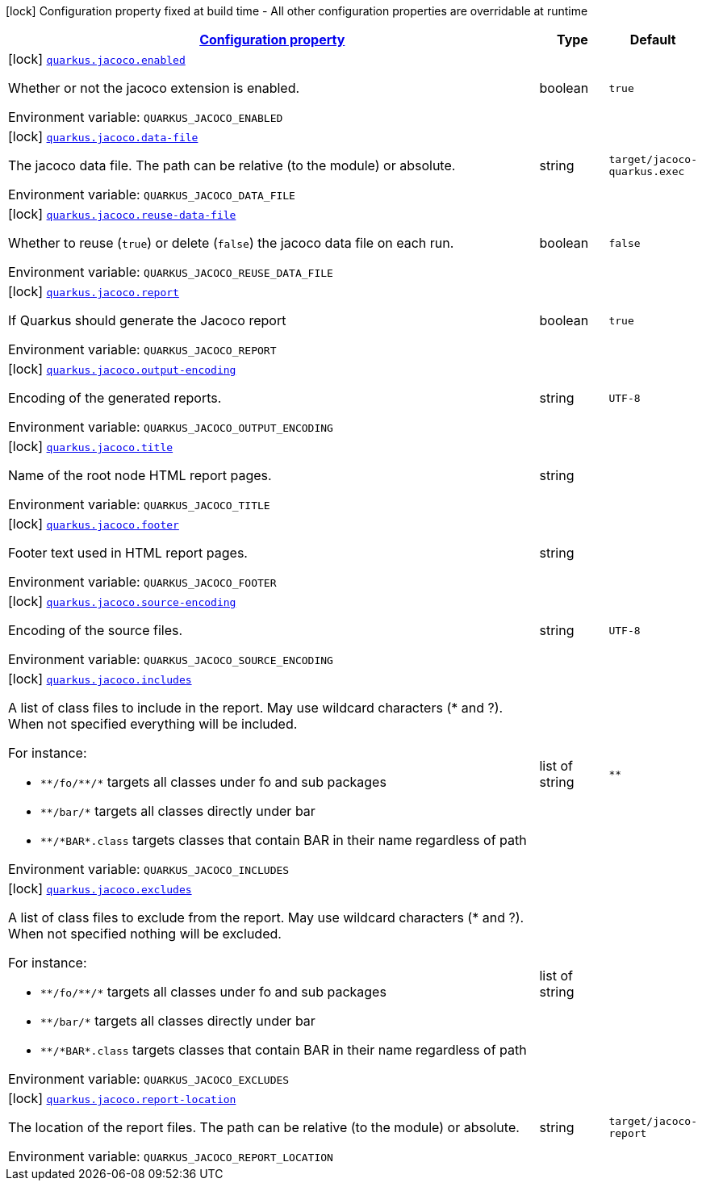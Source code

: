 
:summaryTableId: quarkus-jacoco-jacoco-config
[.configuration-legend]
icon:lock[title=Fixed at build time] Configuration property fixed at build time - All other configuration properties are overridable at runtime
[.configuration-reference, cols="80,.^10,.^10"]
|===

h|[[quarkus-jacoco-jacoco-config_configuration]]link:#quarkus-jacoco-jacoco-config_configuration[Configuration property]

h|Type
h|Default

a|icon:lock[title=Fixed at build time] [[quarkus-jacoco-jacoco-config_quarkus-jacoco-enabled]]`link:#quarkus-jacoco-jacoco-config_quarkus-jacoco-enabled[quarkus.jacoco.enabled]`


[.description]
--
Whether or not the jacoco extension is enabled.

ifdef::add-copy-button-to-env-var[]
Environment variable: env_var_with_copy_button:+++QUARKUS_JACOCO_ENABLED+++[]
endif::add-copy-button-to-env-var[]
ifndef::add-copy-button-to-env-var[]
Environment variable: `+++QUARKUS_JACOCO_ENABLED+++`
endif::add-copy-button-to-env-var[]
--|boolean 
|`true`


a|icon:lock[title=Fixed at build time] [[quarkus-jacoco-jacoco-config_quarkus-jacoco-data-file]]`link:#quarkus-jacoco-jacoco-config_quarkus-jacoco-data-file[quarkus.jacoco.data-file]`


[.description]
--
The jacoco data file. The path can be relative (to the module) or absolute.

ifdef::add-copy-button-to-env-var[]
Environment variable: env_var_with_copy_button:+++QUARKUS_JACOCO_DATA_FILE+++[]
endif::add-copy-button-to-env-var[]
ifndef::add-copy-button-to-env-var[]
Environment variable: `+++QUARKUS_JACOCO_DATA_FILE+++`
endif::add-copy-button-to-env-var[]
--|string 
|`target/jacoco-quarkus.exec`


a|icon:lock[title=Fixed at build time] [[quarkus-jacoco-jacoco-config_quarkus-jacoco-reuse-data-file]]`link:#quarkus-jacoco-jacoco-config_quarkus-jacoco-reuse-data-file[quarkus.jacoco.reuse-data-file]`


[.description]
--
Whether to reuse (`true`) or delete (`false`) the jacoco data file on each run.

ifdef::add-copy-button-to-env-var[]
Environment variable: env_var_with_copy_button:+++QUARKUS_JACOCO_REUSE_DATA_FILE+++[]
endif::add-copy-button-to-env-var[]
ifndef::add-copy-button-to-env-var[]
Environment variable: `+++QUARKUS_JACOCO_REUSE_DATA_FILE+++`
endif::add-copy-button-to-env-var[]
--|boolean 
|`false`


a|icon:lock[title=Fixed at build time] [[quarkus-jacoco-jacoco-config_quarkus-jacoco-report]]`link:#quarkus-jacoco-jacoco-config_quarkus-jacoco-report[quarkus.jacoco.report]`


[.description]
--
If Quarkus should generate the Jacoco report

ifdef::add-copy-button-to-env-var[]
Environment variable: env_var_with_copy_button:+++QUARKUS_JACOCO_REPORT+++[]
endif::add-copy-button-to-env-var[]
ifndef::add-copy-button-to-env-var[]
Environment variable: `+++QUARKUS_JACOCO_REPORT+++`
endif::add-copy-button-to-env-var[]
--|boolean 
|`true`


a|icon:lock[title=Fixed at build time] [[quarkus-jacoco-jacoco-config_quarkus-jacoco-output-encoding]]`link:#quarkus-jacoco-jacoco-config_quarkus-jacoco-output-encoding[quarkus.jacoco.output-encoding]`


[.description]
--
Encoding of the generated reports.

ifdef::add-copy-button-to-env-var[]
Environment variable: env_var_with_copy_button:+++QUARKUS_JACOCO_OUTPUT_ENCODING+++[]
endif::add-copy-button-to-env-var[]
ifndef::add-copy-button-to-env-var[]
Environment variable: `+++QUARKUS_JACOCO_OUTPUT_ENCODING+++`
endif::add-copy-button-to-env-var[]
--|string 
|`UTF-8`


a|icon:lock[title=Fixed at build time] [[quarkus-jacoco-jacoco-config_quarkus-jacoco-title]]`link:#quarkus-jacoco-jacoco-config_quarkus-jacoco-title[quarkus.jacoco.title]`


[.description]
--
Name of the root node HTML report pages.

ifdef::add-copy-button-to-env-var[]
Environment variable: env_var_with_copy_button:+++QUARKUS_JACOCO_TITLE+++[]
endif::add-copy-button-to-env-var[]
ifndef::add-copy-button-to-env-var[]
Environment variable: `+++QUARKUS_JACOCO_TITLE+++`
endif::add-copy-button-to-env-var[]
--|string 
|


a|icon:lock[title=Fixed at build time] [[quarkus-jacoco-jacoco-config_quarkus-jacoco-footer]]`link:#quarkus-jacoco-jacoco-config_quarkus-jacoco-footer[quarkus.jacoco.footer]`


[.description]
--
Footer text used in HTML report pages.

ifdef::add-copy-button-to-env-var[]
Environment variable: env_var_with_copy_button:+++QUARKUS_JACOCO_FOOTER+++[]
endif::add-copy-button-to-env-var[]
ifndef::add-copy-button-to-env-var[]
Environment variable: `+++QUARKUS_JACOCO_FOOTER+++`
endif::add-copy-button-to-env-var[]
--|string 
|


a|icon:lock[title=Fixed at build time] [[quarkus-jacoco-jacoco-config_quarkus-jacoco-source-encoding]]`link:#quarkus-jacoco-jacoco-config_quarkus-jacoco-source-encoding[quarkus.jacoco.source-encoding]`


[.description]
--
Encoding of the source files.

ifdef::add-copy-button-to-env-var[]
Environment variable: env_var_with_copy_button:+++QUARKUS_JACOCO_SOURCE_ENCODING+++[]
endif::add-copy-button-to-env-var[]
ifndef::add-copy-button-to-env-var[]
Environment variable: `+++QUARKUS_JACOCO_SOURCE_ENCODING+++`
endif::add-copy-button-to-env-var[]
--|string 
|`UTF-8`


a|icon:lock[title=Fixed at build time] [[quarkus-jacoco-jacoco-config_quarkus-jacoco-includes]]`link:#quarkus-jacoco-jacoco-config_quarkus-jacoco-includes[quarkus.jacoco.includes]`


[.description]
--
A list of class files to include in the report. May use wildcard characters (++*++ and ?). When not specified everything will be included.

For instance:

 - `++**++/fo/++**++/++*++` targets all classes under fo and sub packages
 - `++**++/bar/++*++` targets all classes directly under bar
 - `++**++/++*++BAR++*++.class` targets classes that contain BAR in their name regardless of path

ifdef::add-copy-button-to-env-var[]
Environment variable: env_var_with_copy_button:+++QUARKUS_JACOCO_INCLUDES+++[]
endif::add-copy-button-to-env-var[]
ifndef::add-copy-button-to-env-var[]
Environment variable: `+++QUARKUS_JACOCO_INCLUDES+++`
endif::add-copy-button-to-env-var[]
--|list of string 
|`**`


a|icon:lock[title=Fixed at build time] [[quarkus-jacoco-jacoco-config_quarkus-jacoco-excludes]]`link:#quarkus-jacoco-jacoco-config_quarkus-jacoco-excludes[quarkus.jacoco.excludes]`


[.description]
--
A list of class files to exclude from the report. May use wildcard characters (++*++ and ?). When not specified nothing will be excluded.

For instance:

 - `++**++/fo/++**++/++*++` targets all classes under fo and sub packages
 - `++**++/bar/++*++` targets all classes directly under bar
 - `++**++/++*++BAR++*++.class` targets classes that contain BAR in their name regardless of path

ifdef::add-copy-button-to-env-var[]
Environment variable: env_var_with_copy_button:+++QUARKUS_JACOCO_EXCLUDES+++[]
endif::add-copy-button-to-env-var[]
ifndef::add-copy-button-to-env-var[]
Environment variable: `+++QUARKUS_JACOCO_EXCLUDES+++`
endif::add-copy-button-to-env-var[]
--|list of string 
|


a|icon:lock[title=Fixed at build time] [[quarkus-jacoco-jacoco-config_quarkus-jacoco-report-location]]`link:#quarkus-jacoco-jacoco-config_quarkus-jacoco-report-location[quarkus.jacoco.report-location]`


[.description]
--
The location of the report files. The path can be relative (to the module) or absolute.

ifdef::add-copy-button-to-env-var[]
Environment variable: env_var_with_copy_button:+++QUARKUS_JACOCO_REPORT_LOCATION+++[]
endif::add-copy-button-to-env-var[]
ifndef::add-copy-button-to-env-var[]
Environment variable: `+++QUARKUS_JACOCO_REPORT_LOCATION+++`
endif::add-copy-button-to-env-var[]
--|string 
|`target/jacoco-report`

|===